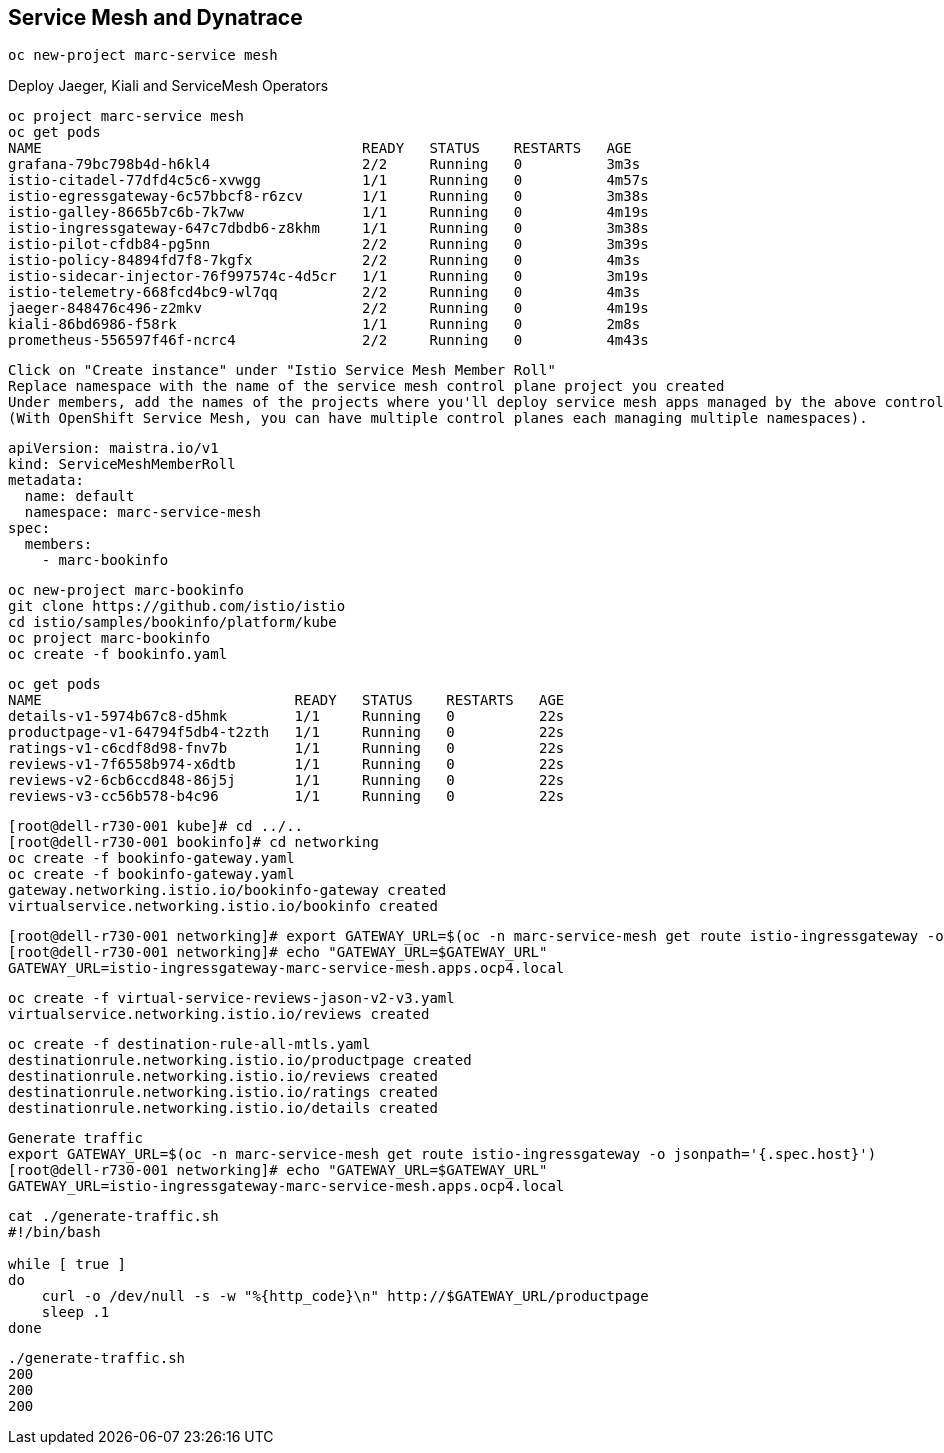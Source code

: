 
== Service Mesh and Dynatrace


----
oc new-project marc-service mesh
----

Deploy Jaeger, Kiali and ServiceMesh Operators

----
oc project marc-service mesh
oc get pods
NAME                                      READY   STATUS    RESTARTS   AGE
grafana-79bc798b4d-h6kl4                  2/2     Running   0          3m3s
istio-citadel-77dfd4c5c6-xvwgg            1/1     Running   0          4m57s
istio-egressgateway-6c57bbcf8-r6zcv       1/1     Running   0          3m38s
istio-galley-8665b7c6b-7k7ww              1/1     Running   0          4m19s
istio-ingressgateway-647c7dbdb6-z8khm     1/1     Running   0          3m38s
istio-pilot-cfdb84-pg5nn                  2/2     Running   0          3m39s
istio-policy-84894fd7f8-7kgfx             2/2     Running   0          4m3s
istio-sidecar-injector-76f997574c-4d5cr   1/1     Running   0          3m19s
istio-telemetry-668fcd4bc9-wl7qq          2/2     Running   0          4m3s
jaeger-848476c496-z2mkv                   2/2     Running   0          4m19s
kiali-86bd6986-f58rk                      1/1     Running   0          2m8s
prometheus-556597f46f-ncrc4               2/2     Running   0          4m43s
----

----
Click on "Create instance" under "Istio Service Mesh Member Roll"
Replace namespace with the name of the service mesh control plane project you created
Under members, add the names of the projects where you'll deploy service mesh apps managed by the above control plane.
(With OpenShift Service Mesh, you can have multiple control planes each managing multiple namespaces).
----

----
apiVersion: maistra.io/v1
kind: ServiceMeshMemberRoll
metadata:
  name: default
  namespace: marc-service-mesh
spec:
  members:
    - marc-bookinfo
----


----
oc new-project marc-bookinfo
git clone https://github.com/istio/istio
cd istio/samples/bookinfo/platform/kube
oc project marc-bookinfo
oc create -f bookinfo.yaml
----

----
oc get pods
NAME                              READY   STATUS    RESTARTS   AGE
details-v1-5974b67c8-d5hmk        1/1     Running   0          22s
productpage-v1-64794f5db4-t2zth   1/1     Running   0          22s
ratings-v1-c6cdf8d98-fnv7b        1/1     Running   0          22s
reviews-v1-7f6558b974-x6dtb       1/1     Running   0          22s
reviews-v2-6cb6ccd848-86j5j       1/1     Running   0          22s
reviews-v3-cc56b578-b4c96         1/1     Running   0          22s
----

----
[root@dell-r730-001 kube]# cd ../..
[root@dell-r730-001 bookinfo]# cd networking
oc create -f bookinfo-gateway.yaml
oc create -f bookinfo-gateway.yaml
gateway.networking.istio.io/bookinfo-gateway created
virtualservice.networking.istio.io/bookinfo created
----


----
[root@dell-r730-001 networking]# export GATEWAY_URL=$(oc -n marc-service-mesh get route istio-ingressgateway -o jsonpath='{.spec.host}')
[root@dell-r730-001 networking]# echo "GATEWAY_URL=$GATEWAY_URL"
GATEWAY_URL=istio-ingressgateway-marc-service-mesh.apps.ocp4.local
----


----
oc create -f virtual-service-reviews-jason-v2-v3.yaml
virtualservice.networking.istio.io/reviews created
----

----
oc create -f destination-rule-all-mtls.yaml
destinationrule.networking.istio.io/productpage created
destinationrule.networking.istio.io/reviews created
destinationrule.networking.istio.io/ratings created
destinationrule.networking.istio.io/details created
----


----
Generate traffic
export GATEWAY_URL=$(oc -n marc-service-mesh get route istio-ingressgateway -o jsonpath='{.spec.host}')
[root@dell-r730-001 networking]# echo "GATEWAY_URL=$GATEWAY_URL"
GATEWAY_URL=istio-ingressgateway-marc-service-mesh.apps.ocp4.local
----

----
cat ./generate-traffic.sh
#!/bin/bash

while [ true ]
do
    curl -o /dev/null -s -w "%{http_code}\n" http://$GATEWAY_URL/productpage
    sleep .1
done
----

----
./generate-traffic.sh
200
200
200
----
